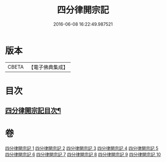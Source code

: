 #+TITLE: 四分律開宗記 
#+DATE: 2016-06-08 16:22:49.987521

* 版本
 |     CBETA|【電子佛典集成】|

* 目次
** [[file:KR6k0165_001.txt::001-0333a2][四分律開宗記目次¶]]

* 卷
[[file:KR6k0165_001.txt][四分律開宗記 1]]
[[file:KR6k0165_002.txt][四分律開宗記 2]]
[[file:KR6k0165_003.txt][四分律開宗記 3]]
[[file:KR6k0165_004.txt][四分律開宗記 4]]
[[file:KR6k0165_005.txt][四分律開宗記 5]]
[[file:KR6k0165_006.txt][四分律開宗記 6]]
[[file:KR6k0165_007.txt][四分律開宗記 7]]
[[file:KR6k0165_008.txt][四分律開宗記 8]]
[[file:KR6k0165_009.txt][四分律開宗記 9]]
[[file:KR6k0165_010.txt][四分律開宗記 10]]


